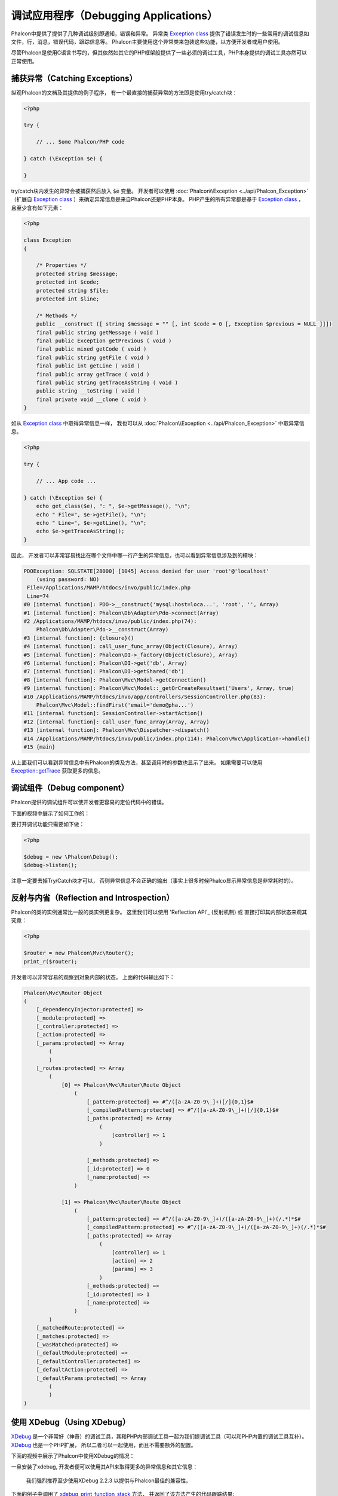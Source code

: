 调试应用程序（Debugging Applications）
======================================

.. raw:: html

    <img class="align-center" src="../static/img/xdebug-1.jpg">
 
Phalcon中提供了提供了几种调试级别即通知，错误和异常。 异常类 `Exception class`_ 提供了错误发生时的一些常用的调试信息如文件，行，消息，错误代码，跟踪信息等。
Phalcon主要使用这个异常类来包装这些功能，以方便开发者或用户使用。

尽管Phalcon是使用C语言书写的，但其依然如其它的PHP框架般提供了一些必须的调试工具，PHP本身提供的调试工具亦然可以正常使用。

捕获异常（Catching Exceptions）
-------------------------------
纵观Phalcon的文档及其提供的例子程序， 有一个最直接的捕获异常的方法即是使用try/catch块：

.. code-block:: php

    <?php

    try {

        // ... Some Phalcon/PHP code

    } catch (\Exception $e) {

    }

try/catch块内发生的异常会被捕获然后放入 :code:`$e` 变量。 开发者可以使用 :doc:`Phalcon\\Exception <../api/Phalcon_Exception>` （扩展自 `Exception class`_ ）来确定异常信息是来自Phalcon还是PHP本身。
PHP产生的所有异常都是基于 `Exception class`_ ， 且至少含有如下元素：

.. code-block:: php

    <?php

    class Exception
    {

        /* Properties */
        protected string $message;
        protected int $code;
        protected string $file;
        protected int $line;

        /* Methods */
        public __construct ([ string $message = "" [, int $code = 0 [, Exception $previous = NULL ]]])
        final public string getMessage ( void )
        final public Exception getPrevious ( void )
        final public mixed getCode ( void )
        final public string getFile ( void )
        final public int getLine ( void )
        final public array getTrace ( void )
        final public string getTraceAsString ( void )
        public string __toString ( void )
        final private void __clone ( void )
    }

如从 `Exception class`_ 中取得异常信息一样， 我也可以从 :doc:`Phalcon\\Exception <../api/Phalcon_Exception>` 中取异常信息。

.. code-block:: php

    <?php

    try {

        // ... App code ...

    } catch (\Exception $e) {
        echo get_class($e), ": ", $e->getMessage(), "\n";
        echo " File=", $e->getFile(), "\n";
        echo " Line=", $e->getLine(), "\n";
        echo $e->getTraceAsString();
    }

因此， 开发者可以非常容易找出在哪个文件中哪一行产生的异常信息，也可以看到异常信息涉及到的模块：

.. code-block:: html

    PDOException: SQLSTATE[28000] [1045] Access denied for user 'root'@'localhost'
        (using password: NO)
     File=/Applications/MAMP/htdocs/invo/public/index.php
     Line=74
    #0 [internal function]: PDO->__construct('mysql:host=loca...', 'root', '', Array)
    #1 [internal function]: Phalcon\Db\Adapter\Pdo->connect(Array)
    #2 /Applications/MAMP/htdocs/invo/public/index.php(74):
        Phalcon\Db\Adapter\Pdo->__construct(Array)
    #3 [internal function]: {closure}()
    #4 [internal function]: call_user_func_array(Object(Closure), Array)
    #5 [internal function]: Phalcon\DI->_factory(Object(Closure), Array)
    #6 [internal function]: Phalcon\DI->get('db', Array)
    #7 [internal function]: Phalcon\DI->getShared('db')
    #8 [internal function]: Phalcon\Mvc\Model->getConnection()
    #9 [internal function]: Phalcon\Mvc\Model::_getOrCreateResultset('Users', Array, true)
    #10 /Applications/MAMP/htdocs/invo/app/controllers/SessionController.php(83):
        Phalcon\Mvc\Model::findFirst('email='demo@pha...')
    #11 [internal function]: SessionController->startAction()
    #12 [internal function]: call_user_func_array(Array, Array)
    #13 [internal function]: Phalcon\Mvc\Dispatcher->dispatch()
    #14 /Applications/MAMP/htdocs/invo/public/index.php(114): Phalcon\Mvc\Application->handle()
    #15 {main}

从上面我们可以看到异常信息中有Phalcon的类及方法，甚至调用时的参数也显示了出来。 如果需要可以使用 `Exception::getTrace`_ 获取更多的信息。

调试组件（Debug component）
---------------------------
Phalcon提供的调试组件可以使开发者更容易的定位代码中的错误。

下面的视频中展示了如何工作的：

.. raw:: html

    <div align="center">
        <iframe src="//player.vimeo.com/video/68893840" width="500" height="313" frameborder="0" webkitAllowFullScreen mozallowfullscreen allowFullScreen></iframe>
    </div>

要打开调试功能只需要如下做：

.. code-block:: php

    <?php

    $debug = new \Phalcon\Debug();
    $debug->listen();

注意一定要去掉Try/Catch块才可以， 否则异常信息不会正确的输出（事实上很多时候Phalco显示异常信息是非常耗时的）。

反射与内省（Reflection and Introspection）
------------------------------------------
Phalcon的类的实例通常比一般的类实例更复杂。 这里我们可以使用 'Reflection API'_ (反射机制) 或 直接打印其内部状态来观其究竟：

.. code-block:: php

    <?php

    $router = new Phalcon\Mvc\Router();
    print_r($router);

开发者可以非常容易的观察到对象内部的状态。 上面的代码输出如下：

.. code-block:: html

    Phalcon\Mvc\Router Object
    (
        [_dependencyInjector:protected] =>
        [_module:protected] =>
        [_controller:protected] =>
        [_action:protected] =>
        [_params:protected] => Array
            (
            )
        [_routes:protected] => Array
            (
                [0] => Phalcon\Mvc\Router\Route Object
                    (
                        [_pattern:protected] => #^/([a-zA-Z0-9\_]+)[/]{0,1}$#
                        [_compiledPattern:protected] => #^/([a-zA-Z0-9\_]+)[/]{0,1}$#
                        [_paths:protected] => Array
                            (
                                [controller] => 1
                            )

                        [_methods:protected] =>
                        [_id:protected] => 0
                        [_name:protected] =>
                    )

                [1] => Phalcon\Mvc\Router\Route Object
                    (
                        [_pattern:protected] => #^/([a-zA-Z0-9\_]+)/([a-zA-Z0-9\_]+)(/.*)*$#
                        [_compiledPattern:protected] => #^/([a-zA-Z0-9\_]+)/([a-zA-Z0-9\_]+)(/.*)*$#
                        [_paths:protected] => Array
                            (
                                [controller] => 1
                                [action] => 2
                                [params] => 3
                            )
                        [_methods:protected] =>
                        [_id:protected] => 1
                        [_name:protected] =>
                    )
            )
        [_matchedRoute:protected] =>
        [_matches:protected] =>
        [_wasMatched:protected] =>
        [_defaultModule:protected] =>
        [_defaultController:protected] =>
        [_defaultAction:protected] =>
        [_defaultParams:protected] => Array
            (
            )
    )

使用 XDebug（Using XDebug）
---------------------------
XDebug_ 是一个非常好（神奇）的调试工具，其和PHP内部调试工具一起为我们提调试工具（可以和PHP内置的调试工具互补）。 XDebug_ 也是一个PHP扩展， 所以二者可以一起使用，而且不需要额外的配置。

下面的视频中展示了Phalcon中使用XDebug的情况：

.. raw:: html

    <div align="center">
        <iframe src="//player.vimeo.com/video/69867342" width="500" height="313" frameborder="0" webkitAllowFullScreen mozallowfullscreen allowFullScreen></iframe>
    </div>

一旦安装了xdebug, 开发者便可以使用其API来取得更多的异常信息和其它信息：

.. highlights::

    我们强烈推荐至少使用XDebug 2.2.3 以提供与Phalcon最佳的兼容性。

下面的例子中调用了 xdebug_print_function_stack_ 方法， 并返回了该方法产生的代码跟踪结果:

.. code-block:: php

    <?php

    use Phalcon\Mvc\Controller;

    class SignupController extends Controller
    {
        public function indexAction()
        {

        }

        public function registerAction()
        {
            // Request variables from HTML form
            $name  = $this->request->getPost("name", "string");
            $email = $this->request->getPost("email", "email");

            // Stop execution and show a backtrace
            return xdebug_print_function_stack("stop here!");

            $user        = new Users();
            $user->name  = $name;
            $user->email = $email;

            // Store and check for errors
            $user->save();
        }
    }

这个例子中， XDebug显示出了局部变量和代码的跟踪信息：

.. code-block:: html

    Xdebug: stop here! in /Applications/MAMP/htdocs/tutorial/app/controllers/SignupController.php
        on line 19

    Call Stack:
        0.0383     654600   1. {main}() /Applications/MAMP/htdocs/tutorial/public/index.php:0
        0.0392     663864   2. Phalcon\Mvc\Application->handle()
            /Applications/MAMP/htdocs/tutorial/public/index.php:37
        0.0418     738848   3. SignupController->registerAction()
            /Applications/MAMP/htdocs/tutorial/public/index.php:0
        0.0419     740144   4. xdebug_print_function_stack()
            /Applications/MAMP/htdocs/tutorial/app/controllers/SignupController.php:19

使用xdebug我们可以使用若干种方法来取得关phalcon应用的调试信息。更多信可以参看这里的 `XDebug documentation`_ （ XDebug 文档）。

.. _`Pretty Exceptions`: https://github.com/phalcon/pretty-exceptions
.. _Exception class: http://www.php.net/manual/en/language.exceptions.php
.. _`Reflection API`: http://php.net/manual/en/book.reflection.php
.. _`Exception::getTrace`: http://www.php.net/manual/en/exception.gettrace.php
.. _XDebug: http://xdebug.org
.. _XDebug documentation: http://xdebug.org/docs
.. _xdebug_print_function_stack: http://xdebug.org/docs/stack_trace
